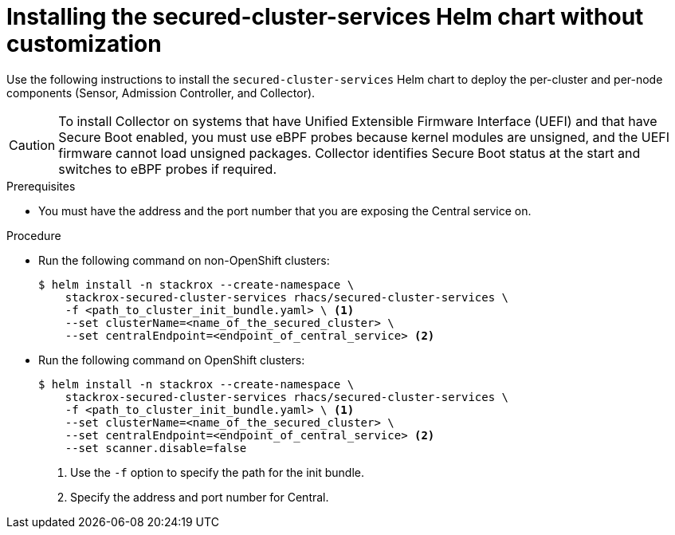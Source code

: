 // Module included in the following assemblies:
//
// * installing/installing_helm/install-helm-quick.adoc
:_module-type: PROCEDURE
[id="installing-secured-cluster-services-quickly_{context}"]
= Installing the secured-cluster-services Helm chart without customization

[role="_abstract"]
Use the following instructions to install the `secured-cluster-services` Helm chart to deploy the per-cluster and per-node components (Sensor, Admission Controller, and Collector).

[CAUTION]
====
To install Collector on systems that have Unified Extensible Firmware Interface (UEFI) and that have Secure Boot enabled, you must use eBPF probes because kernel modules are unsigned, and the UEFI firmware cannot load unsigned packages. Collector identifies Secure Boot status at the start and switches to eBPF probes if required.
====

.Prerequisites
* You must have the address and the port number that you are exposing the Central service on.

.Procedure
* Run the following command on non-OpenShift clusters:
+
[source,terminal]
----
$ helm install -n stackrox --create-namespace \
    stackrox-secured-cluster-services rhacs/secured-cluster-services \
    -f <path_to_cluster_init_bundle.yaml> \ <1>
    --set clusterName=<name_of_the_secured_cluster> \
    --set centralEndpoint=<endpoint_of_central_service> <2>
----

* Run the following command on OpenShift clusters:
+
[source,terminal]
----
$ helm install -n stackrox --create-namespace \
    stackrox-secured-cluster-services rhacs/secured-cluster-services \
    -f <path_to_cluster_init_bundle.yaml> \ <1>
    --set clusterName=<name_of_the_secured_cluster> \
    --set centralEndpoint=<endpoint_of_central_service> <2>
    --set scanner.disable=false
----
<1> Use the `-f` option to specify the path for the init bundle.
<2> Specify the address and port number for Central.
